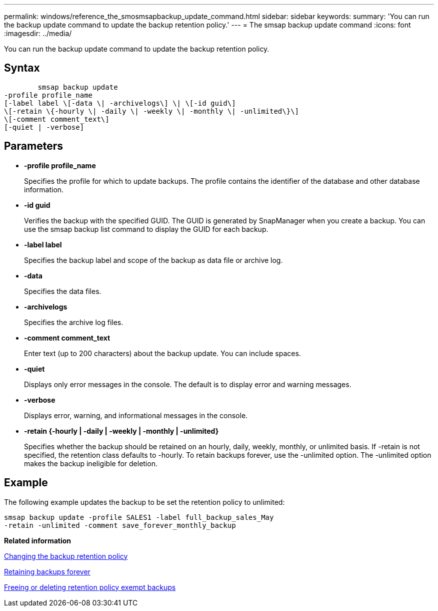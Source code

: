 ---
permalink: windows/reference_the_smosmsapbackup_update_command.html
sidebar: sidebar
keywords: 
summary: 'You can run the backup update command to update the backup retention policy.'
---
= The smsap backup update command
:icons: font
:imagesdir: ../media/

[.lead]
You can run the backup update command to update the backup retention policy.

== Syntax

----

        smsap backup update 
-profile profile_name 
[-label label \[-data \| -archivelogs\] \| \[-id guid\] 
\[-retain \{-hourly \| -daily \| -weekly \| -monthly \| -unlimited\}\]
\[-comment comment_text\] 
[-quiet | -verbose] 
----

== Parameters

* *-profile profile_name*
+
Specifies the profile for which to update backups. The profile contains the identifier of the database and other database information.

* *-id guid*
+
Verifies the backup with the specified GUID. The GUID is generated by SnapManager when you create a backup. You can use the smsap backup list command to display the GUID for each backup.

* *-label label*
+
Specifies the backup label and scope of the backup as data file or archive log.

* *-data*
+
Specifies the data files.

* *-archivelogs*
+
Specifies the archive log files.

* *-comment comment_text*
+
Enter text (up to 200 characters) about the backup update. You can include spaces.

* *-quiet*
+
Displays only error messages in the console. The default is to display error and warning messages.

* *-verbose*
+
Displays error, warning, and informational messages in the console.

* *-retain {-hourly | -daily | -weekly | -monthly | -unlimited}*
+
Specifies whether the backup should be retained on an hourly, daily, weekly, monthly, or unlimited basis. If -retain is not specified, the retention class defaults to -hourly. To retain backups forever, use the -unlimited option. The -unlimited option makes the backup ineligible for deletion.

== Example

The following example updates the backup to be set the retention policy to unlimited:

----
smsap backup update -profile SALES1 -label full_backup_sales_May
-retain -unlimited -comment save_forever_monthly_backup
----

*Related information*

xref:task_changing_the_backup_retention_policy.adoc[Changing the backup retention policy]

xref:task_retaining_backups_forever.adoc[Retaining backups forever]

xref:task_freeing_or_deleting_retention_policy_exempt_backups.adoc[Freeing or deleting retention policy exempt backups]
